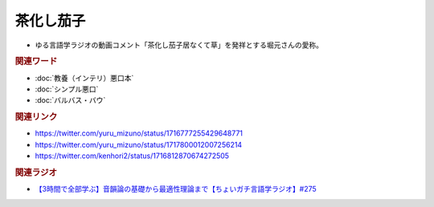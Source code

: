 茶化し茄子
==========================================
.. glossary::
    茶化し茄子 : ち

* ゆる言語学ラジオの動画コメント「茶化し茄子居なくて草」を発祥とする堀元さんの愛称。

.. image:: https://pbs.twimg.com/media/F9eqtEua4AACsW5?format=png&name=small
  :width: 80%

.. image:: https://pbs.twimg.com/media/F9equsba4AAgUc3?format=png&name=900x900
  :width: 80%

.. rubric:: 関連ワード
* :doc:`教養（インテリ）悪口本` 
* :doc:`シンプル悪口` 
* :doc:`バルバス・バウ` 

.. rubric:: 関連リンク
* https://twitter.com/yuru_mizuno/status/1716777255429648771
* https://twitter.com/yuru_mizuno/status/1717800012007256214
* https://twitter.com/kenhori2/status/1716812870674272505

.. rubric:: 関連ラジオ
  
* `【3時間で全部学ぶ】音韻論の基礎から最適性理論まで【ちょいガチ言語学ラジオ】#275`_

.. _【3時間で全部学ぶ】音韻論の基礎から最適性理論まで【ちょいガチ言語学ラジオ】#275: https://www.youtube.com/watch?v=EsyYaoSHXvQ